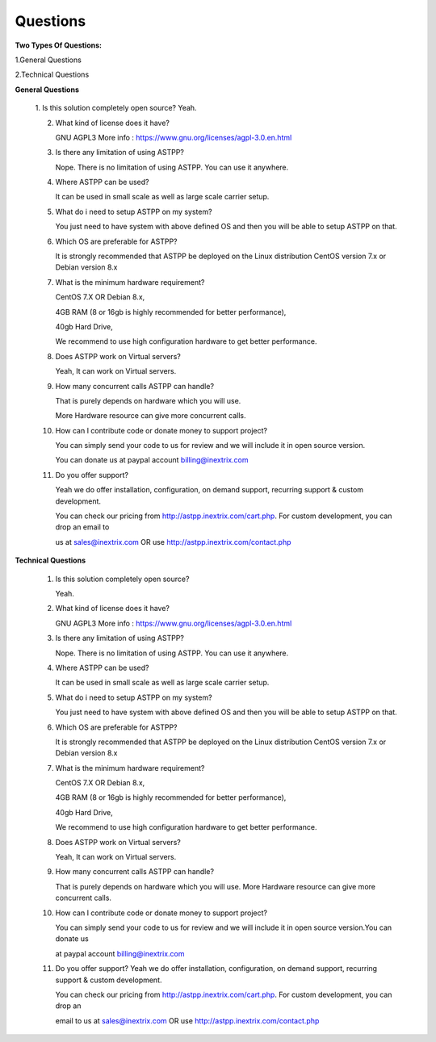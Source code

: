 =========
Questions
=========

**Two Types Of Questions:**

1.General Questions

2.Technical Questions



**General Questions**

 1. Is this solution completely open source?
 Yeah.
    
 2. What kind of license does it have?
    
    GNU AGPL3 More info : https://www.gnu.org/licenses/agpl-3.0.en.html

 3. Is there any limitation of using ASTPP?
   
    Nope. There is no limitation of using ASTPP. You can use it anywhere.

 4. Where ASTPP can be used?
 
    It can be used in small scale as well as large scale carrier setup.

 5. What do i need to setup ASTPP on my system?
 
    You just need to have system with above defined OS and then you will be able to setup ASTPP on that.

 6. Which OS are preferable for ASTPP?
 
    It is strongly recommended that ASTPP be deployed on the Linux distribution CentOS version 7.x or Debian version 8.x

 7. What is the minimum hardware requirement?
 
    CentOS 7.X OR Debian 8.x,
    
    4GB RAM (8 or 16gb is highly recommended for better performance), 
    
    40gb Hard Drive,
    
    We recommend to use high configuration hardware to get better performance.

 8. Does ASTPP work on Virtual servers?
 
    Yeah, It can work on Virtual servers.

 9. How many concurrent calls ASTPP can handle?
 
    That is purely depends on hardware which you will use. 
    
    More Hardware resource can give more concurrent calls.

 10. How can I contribute code or donate money to support project?
 
     You can simply send your code to us for review and we will include it in open source version.
     
     You can donate us at paypal account billing@inextrix.com 

 11. Do you offer support?
 
     Yeah we do offer installation, configuration, on demand support, recurring support & custom development. 
     
     You can check our pricing from http://astpp.inextrix.com/cart.php. For custom development, you can drop an email to 
     
     us at sales@inextrix.com OR use http://astpp.inextrix.com/contact.php



**Technical Questions**

  1. Is this solution completely open source?
     
     Yeah.

  2. What kind of license does it have?
  
     GNU AGPL3 More info : https://www.gnu.org/licenses/agpl-3.0.en.html

  3. Is there any limitation of using ASTPP?
  
     Nope. There is no limitation of using ASTPP. You can use it anywhere.

  4. Where ASTPP can be used?
  
     It can be used in small scale as well as large scale carrier setup.

  5. What do i need to setup ASTPP on my system?
  
     You just need to have system with above defined OS and then you will be able to setup ASTPP on that.

  6. Which OS are preferable for ASTPP?
  
     It is strongly recommended that ASTPP be deployed on the Linux distribution CentOS version 7.x or Debian version 8.x
     
  7. What is the minimum hardware requirement?
  
     CentOS 7.X OR Debian 8.x,
     
     4GB RAM (8 or 16gb is highly recommended for better performance), 
     
     40gb Hard Drive,
     
     We recommend to use high configuration hardware to get better performance.

  8. Does ASTPP work on Virtual servers?
  
     Yeah, It can work on Virtual servers.

  9. How many concurrent calls ASTPP can handle?
  
     That is purely depends on hardware which you will use. More Hardware resource can give more concurrent calls.
    
  10. How can I contribute code or donate money to support project?
  
      You can simply send your code to us for review and we will include it in open source version.You can donate us 
      
      at paypal account billing@inextrix.com 
       
  11. Do you offer support?
      Yeah we do offer installation, configuration, on demand support, recurring support & custom development.
      
      You can check our pricing from http://astpp.inextrix.com/cart.php. For custom development, you can drop an 
      
      email to us at sales@inextrix.com OR use http://astpp.inextrix.com/contact.php

















